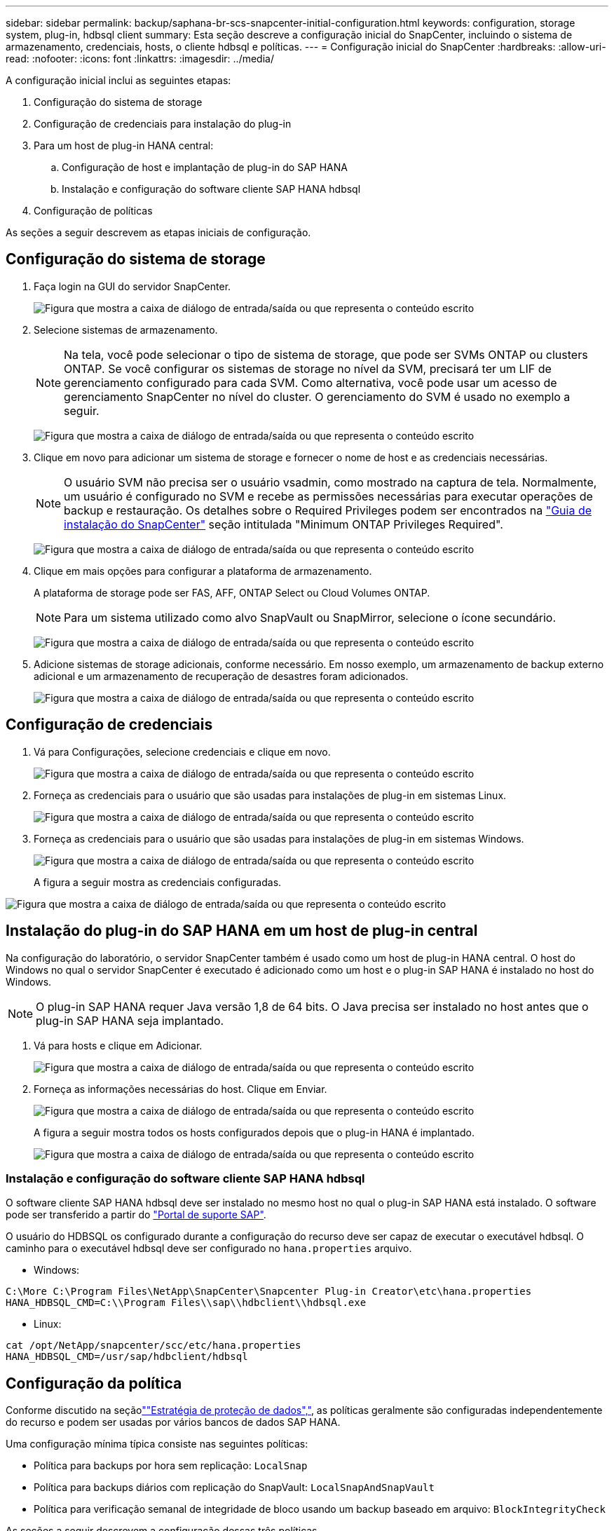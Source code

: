 ---
sidebar: sidebar 
permalink: backup/saphana-br-scs-snapcenter-initial-configuration.html 
keywords: configuration, storage system, plug-in, hdbsql client 
summary: Esta seção descreve a configuração inicial do SnapCenter, incluindo o sistema de armazenamento, credenciais, hosts, o cliente hdbsql e políticas. 
---
= Configuração inicial do SnapCenter
:hardbreaks:
:allow-uri-read: 
:nofooter: 
:icons: font
:linkattrs: 
:imagesdir: ../media/


[role="lead"]
A configuração inicial inclui as seguintes etapas:

. Configuração do sistema de storage
. Configuração de credenciais para instalação do plug-in
. Para um host de plug-in HANA central:
+
.. Configuração de host e implantação de plug-in do SAP HANA
.. Instalação e configuração do software cliente SAP HANA hdbsql


. Configuração de políticas


As seções a seguir descrevem as etapas iniciais de configuração.



== Configuração do sistema de storage

. Faça login na GUI do servidor SnapCenter.
+
image:saphana-br-scs-image23.png["Figura que mostra a caixa de diálogo de entrada/saída ou que representa o conteúdo escrito"]

. Selecione sistemas de armazenamento.
+

NOTE: Na tela, você pode selecionar o tipo de sistema de storage, que pode ser SVMs ONTAP ou clusters ONTAP. Se você configurar os sistemas de storage no nível da SVM, precisará ter um LIF de gerenciamento configurado para cada SVM. Como alternativa, você pode usar um acesso de gerenciamento SnapCenter no nível do cluster. O gerenciamento do SVM é usado no exemplo a seguir.

+
image:saphana-br-scs-image24.png["Figura que mostra a caixa de diálogo de entrada/saída ou que representa o conteúdo escrito"]

. Clique em novo para adicionar um sistema de storage e fornecer o nome de host e as credenciais necessárias.
+

NOTE: O usuário SVM não precisa ser o usuário vsadmin, como mostrado na captura de tela. Normalmente, um usuário é configurado no SVM e recebe as permissões necessárias para executar operações de backup e restauração. Os detalhes sobre o Required Privileges podem ser encontrados na http://docs.netapp.com/ocsc-43/index.jsp?topic=%2Fcom.netapp.doc.ocsc-isg%2Fhome.html["Guia de instalação do SnapCenter"^] seção intitulada "Minimum ONTAP Privileges Required".

+
image:saphana-br-scs-image25.png["Figura que mostra a caixa de diálogo de entrada/saída ou que representa o conteúdo escrito"]

. Clique em mais opções para configurar a plataforma de armazenamento.
+
A plataforma de storage pode ser FAS, AFF, ONTAP Select ou Cloud Volumes ONTAP.

+

NOTE: Para um sistema utilizado como alvo SnapVault ou SnapMirror, selecione o ícone secundário.

+
image:saphana-br-scs-image26.png["Figura que mostra a caixa de diálogo de entrada/saída ou que representa o conteúdo escrito"]

. Adicione sistemas de storage adicionais, conforme necessário. Em nosso exemplo, um armazenamento de backup externo adicional e um armazenamento de recuperação de desastres foram adicionados.
+
image:saphana-br-scs-image27.png["Figura que mostra a caixa de diálogo de entrada/saída ou que representa o conteúdo escrito"]





== Configuração de credenciais

. Vá para Configurações, selecione credenciais e clique em novo.
+
image:saphana-br-scs-image28.png["Figura que mostra a caixa de diálogo de entrada/saída ou que representa o conteúdo escrito"]

. Forneça as credenciais para o usuário que são usadas para instalações de plug-in em sistemas Linux.
+
image:saphana-br-scs-image29.png["Figura que mostra a caixa de diálogo de entrada/saída ou que representa o conteúdo escrito"]

. Forneça as credenciais para o usuário que são usadas para instalações de plug-in em sistemas Windows.
+
image:saphana-br-scs-image30.png["Figura que mostra a caixa de diálogo de entrada/saída ou que representa o conteúdo escrito"]

+
A figura a seguir mostra as credenciais configuradas.



image:saphana-br-scs-image31.png["Figura que mostra a caixa de diálogo de entrada/saída ou que representa o conteúdo escrito"]



== Instalação do plug-in do SAP HANA em um host de plug-in central

Na configuração do laboratório, o servidor SnapCenter também é usado como um host de plug-in HANA central. O host do Windows no qual o servidor SnapCenter é executado é adicionado como um host e o plug-in SAP HANA é instalado no host do Windows.


NOTE: O plug-in SAP HANA requer Java versão 1,8 de 64 bits. O Java precisa ser instalado no host antes que o plug-in SAP HANA seja implantado.

. Vá para hosts e clique em Adicionar.
+
image:saphana-br-scs-image32.png["Figura que mostra a caixa de diálogo de entrada/saída ou que representa o conteúdo escrito"]

. Forneça as informações necessárias do host. Clique em Enviar.
+
image:saphana-br-scs-image33.png["Figura que mostra a caixa de diálogo de entrada/saída ou que representa o conteúdo escrito"]

+
A figura a seguir mostra todos os hosts configurados depois que o plug-in HANA é implantado.

+
image:saphana-br-scs-image34.png["Figura que mostra a caixa de diálogo de entrada/saída ou que representa o conteúdo escrito"]





=== Instalação e configuração do software cliente SAP HANA hdbsql

O software cliente SAP HANA hdbsql deve ser instalado no mesmo host no qual o plug-in SAP HANA está instalado. O software pode ser transferido a partir do https://support.sap.com/en/index.html["Portal de suporte SAP"^].

O usuário do HDBSQL os configurado durante a configuração do recurso deve ser capaz de executar o executável hdbsql. O caminho para o executável hdbsql deve ser configurado no `hana.properties` arquivo.

* Windows:


....
C:\More C:\Program Files\NetApp\SnapCenter\Snapcenter Plug-in Creator\etc\hana.properties
HANA_HDBSQL_CMD=C:\\Program Files\\sap\\hdbclient\\hdbsql.exe
....
* Linux:


....
cat /opt/NetApp/snapcenter/scc/etc/hana.properties
HANA_HDBSQL_CMD=/usr/sap/hdbclient/hdbsql
....


== Configuração da política

Conforme discutido na seçãolink:saphana-br-scs-snapcenter-concepts-and-best-practices.html#data-protection-strategy[""Estratégia de proteção de dados","], as políticas geralmente são configuradas independentemente do recurso e podem ser usadas por vários bancos de dados SAP HANA.

Uma configuração mínima típica consiste nas seguintes políticas:

* Política para backups por hora sem replicação: `LocalSnap`
* Política para backups diários com replicação do SnapVault: `LocalSnapAndSnapVault`
* Política para verificação semanal de integridade de bloco usando um backup baseado em arquivo: `BlockIntegrityCheck`


As seções a seguir descrevem a configuração dessas três políticas.



=== Política para backups Snapshot por hora

. Aceda a Definições > políticas e clique em novo.
+
image:saphana-br-scs-image35.png["Figura que mostra a caixa de diálogo de entrada/saída ou que representa o conteúdo escrito"]

. Introduza o nome e a descrição da política. Clique em seguinte.
+
image:saphana-br-scs-image36.png["Figura que mostra a caixa de diálogo de entrada/saída ou que representa o conteúdo escrito"]

. Selecione o tipo de cópia de segurança como Instantâneo e selecione hora para a frequência de programação.
+
image:saphana-br-scs-image37.png["Figura que mostra a caixa de diálogo de entrada/saída ou que representa o conteúdo escrito"]

. Configure as configurações de retenção para backups sob demanda.
+
image:saphana-br-scs-image38.png["Figura que mostra a caixa de diálogo de entrada/saída ou que representa o conteúdo escrito"]

. Configure as configurações de retenção para backups programados.
+
image:saphana-br-scs-image39.png["Figura que mostra a caixa de diálogo de entrada/saída ou que representa o conteúdo escrito"]

. Configure as opções de replicação. Neste caso, não está selecionada nenhuma atualização do SnapVault ou do SnapMirror.
+
image:saphana-br-scs-image40.png["Figura que mostra a caixa de diálogo de entrada/saída ou que representa o conteúdo escrito"]

. Na página Resumo, clique em concluir.
+
image:saphana-br-scs-image41.png["Figura que mostra a caixa de diálogo de entrada/saída ou que representa o conteúdo escrito"]





=== Política para backups diários de Snapshot com replicação SnapVault

. Aceda a Definições > políticas e clique em novo.
. Introduza o nome e a descrição da política. Clique em seguinte.
+
image:saphana-br-scs-image42.png["Figura que mostra a caixa de diálogo de entrada/saída ou que representa o conteúdo escrito"]

. Defina o tipo de cópia de segurança para Instantâneo com base e a frequência de programação para Diário.
+
image:saphana-br-scs-image43.png["Figura que mostra a caixa de diálogo de entrada/saída ou que representa o conteúdo escrito"]

. Configure as configurações de retenção para backups sob demanda.
+
image:saphana-br-scs-image44.png["Figura que mostra a caixa de diálogo de entrada/saída ou que representa o conteúdo escrito"]

. Configure as configurações de retenção para backups programados.
+
image:saphana-br-scs-image45.png["Figura que mostra a caixa de diálogo de entrada/saída ou que representa o conteúdo escrito"]

. Selecione Atualizar SnapVault depois de criar uma cópia Snapshot local.
+

NOTE: O rótulo de política secundária deve ser o mesmo que o rótulo SnapMirror na configuração de proteção de dados na camada de storage. Consulte a secção link:saphana-br-scs-snapcenter-resource-specific-configuration-for-sap-hana-database-backups.html#configuration-of-data-protection-to-off-site-backup-storage[""Configuração da proteção de dados para armazenamento de backup externo.""]

+
image:saphana-br-scs-image46.png["Figura que mostra a caixa de diálogo de entrada/saída ou que representa o conteúdo escrito"]

. Na página Resumo, clique em concluir.
+
image:saphana-br-scs-image47.png["Figura que mostra a caixa de diálogo de entrada/saída ou que representa o conteúdo escrito"]





=== Política para Verificação de integridade de bloco semanal

. Aceda a Definições > políticas e clique em novo.
. Introduza o nome e a descrição da política. Clique em seguinte.
+
image:saphana-br-scs-image48.png["Figura que mostra a caixa de diálogo de entrada/saída ou que representa o conteúdo escrito"]

. Defina o tipo de cópia de segurança para File-Based e programe a frequência para Weekly (semanal).
+
image:saphana-br-scs-image49.png["Figura que mostra a caixa de diálogo de entrada/saída ou que representa o conteúdo escrito"]

. Configure as configurações de retenção para backups sob demanda.
+
image:saphana-br-scs-image50.png["Figura que mostra a caixa de diálogo de entrada/saída ou que representa o conteúdo escrito"]

. Configure as configurações de retenção para backups programados.
+
image:saphana-br-scs-image50.png["Figura que mostra a caixa de diálogo de entrada/saída ou que representa o conteúdo escrito"]

. Na página Resumo, clique em concluir.
+
image:saphana-br-scs-image51.png["Figura que mostra a caixa de diálogo de entrada/saída ou que representa o conteúdo escrito"]

+
A figura a seguir mostra um resumo das políticas configuradas.

+
image:saphana-br-scs-image52.png["Figura que mostra a caixa de diálogo de entrada/saída ou que representa o conteúdo escrito"]



